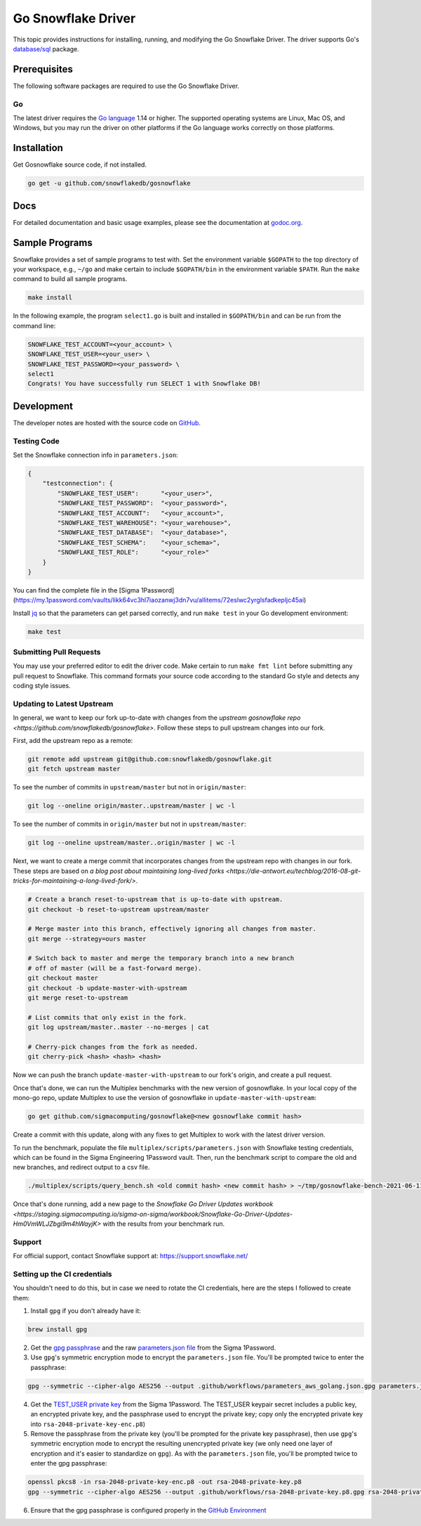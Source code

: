 ********************************************************************************
Go Snowflake Driver
********************************************************************************

.. image:: https://github.com/snowflakedb/gosnowflake/workflows/Build%20and%20Test/badge.svg?branch=master
    :target: https://github.com/snowflakedb/gosnowflake/actions?query=workflow%3A%22Build+and+Test%22

.. image:: http://img.shields.io/:license-Apache%202-brightgreen.svg
    :target: http://www.apache.org/licenses/LICENSE-2.0.txt

.. image:: https://goreportcard.com/badge/github.com/snowflakedb/gosnowflake
    :target: https://goreportcard.com/report/github.com/snowflakedb/gosnowflake

This topic provides instructions for installing, running, and modifying the Go Snowflake Driver. The driver supports Go's `database/sql <https://golang.org/pkg/database/sql/>`_ package.

Prerequisites
================================================================================

The following software packages are required to use the Go Snowflake Driver.

Go
----------------------------------------------------------------------

The latest driver requires the `Go language <https://golang.org/>`_ 1.14 or higher. The supported operating systems are Linux, Mac OS, and Windows, but you may run the driver on other platforms if the Go language works correctly on those platforms.


Installation
================================================================================

Get Gosnowflake source code, if not installed.

.. code-block:: bash

    go get -u github.com/snowflakedb/gosnowflake

Docs
====

For detailed documentation and basic usage examples, please see the documentation at
`godoc.org <https://godoc.org/github.com/snowflakedb/gosnowflake/>`_.

Sample Programs
================================================================================

Snowflake provides a set of sample programs to test with. Set the environment variable ``$GOPATH`` to the top directory of your workspace, e.g., ``~/go`` and make certain to 
include ``$GOPATH/bin`` in the environment variable ``$PATH``. Run the ``make`` command to build all sample programs.

.. code-block:: go

    make install

In the following example, the program ``select1.go`` is built and installed in ``$GOPATH/bin`` and can be run from the command line:

.. code-block:: bash

    SNOWFLAKE_TEST_ACCOUNT=<your_account> \
    SNOWFLAKE_TEST_USER=<your_user> \
    SNOWFLAKE_TEST_PASSWORD=<your_password> \
    select1
    Congrats! You have successfully run SELECT 1 with Snowflake DB!

Development
================================================================================

The developer notes are hosted with the source code on `GitHub <https://github.com/snowflakedb/gosnowflake>`_.

Testing Code
----------------------------------------------------------------------

Set the Snowflake connection info in ``parameters.json``:

.. code-block:: json

    {
        "testconnection": {
            "SNOWFLAKE_TEST_USER":      "<your_user>",
            "SNOWFLAKE_TEST_PASSWORD":  "<your_password>",
            "SNOWFLAKE_TEST_ACCOUNT":   "<your_account>",
            "SNOWFLAKE_TEST_WAREHOUSE": "<your_warehouse>",
            "SNOWFLAKE_TEST_DATABASE":  "<your_database>",
            "SNOWFLAKE_TEST_SCHEMA":    "<your_schema>",
            "SNOWFLAKE_TEST_ROLE":      "<your_role>"
        }
    }

You can find the complete file in the [Sigma 1Password](https://my.1password.com/vaults/likk64vc3hl7iaozanwj3dn7vu/allitems/72eslwc2yrglsfadkepljc45ai)

Install `jq <https://stedolan.github.io/jq/>`_ so that the parameters can get parsed correctly, and run ``make test`` in your Go development environment:

.. code-block:: bash

    make test

Submitting Pull Requests
----------------------------------------------------------------------

You may use your preferred editor to edit the driver code. Make certain to run ``make fmt lint`` before submitting any pull request to Snowflake. This command formats your source code according to the standard Go style and detects any coding style issues.

Updating to Latest Upstream
----------------------------------------------------------------------

In general, we want to keep our fork up-to-date with changes from the `upstream gosnowflake repo <https://github.com/snowflakedb/gosnowflake>`. Follow these steps to pull upstream changes into our fork.

First, add the upstream repo as a remote:

.. code-block:: bash

    git remote add upstream git@github.com:snowflakedb/gosnowflake.git
    git fetch upstream master

To see the number of commits in ``upstream/master`` but not in ``origin/master``:

.. code-block:: bash

    git log --oneline origin/master..upstream/master | wc -l

To see the number of commits in ``origin/master`` but not in ``upstream/master``:

.. code-block:: bash

    git log --oneline upstream/master..origin/master | wc -l

Next, we want to create a merge commit that incorporates changes from the upstream repo with changes in our fork. These steps are based on `a blog post about maintaining long-lived forks <https://die-antwort.eu/techblog/2016-08-git-tricks-for-maintaining-a-long-lived-fork/>`.

.. code-block:: bash

    # Create a branch reset-to-upstream that is up-to-date with upstream.
    git checkout -b reset-to-upstream upstream/master

    # Merge master into this branch, effectively ignoring all changes from master.
    git merge --strategy=ours master

    # Switch back to master and merge the temporary branch into a new branch
    # off of master (will be a fast-forward merge).
    git checkout master
    git checkout -b update-master-with-upstream
    git merge reset-to-upstream

    # List commits that only exist in the fork.
    git log upstream/master..master --no-merges | cat

    # Cherry-pick changes from the fork as needed.
    git cherry-pick <hash> <hash> <hash>

Now we can push the branch ``update-master-with-upstream`` to our fork's origin, and create a pull request.

Once that's done, we can run the Multiplex benchmarks with the new version of gosnowflake. In your local copy of the mono-go repo, update Multiplex to use the version of gosnowflake in ``update-master-with-upstream``:

.. code-block:: bash

    go get github.com/sigmacomputing/gosnowflake@<new gosnowflake commit hash>

Create a commit with this update, along with any fixes to get Multiplex to work with the latest driver version.

To run the benchmark, populate the file ``multiplex/scripts/parameters.json`` with Snowflake testing credentials, which can be found in the Sigma Engineering 1Password vault. Then, run the benchmark script to compare the old and new branches, and redirect output to a csv file.

.. code-block:: bash

    ./multiplex/scripts/query_bench.sh <old commit hash> <new commit hash> > ~/tmp/gosnowflake-bench-2021-06-11.csv

Once that's done running, add a new page to the `Snowflake Go Driver Updates workbook <https://staging.sigmacomputing.io/sigma-on-sigma/workbook/Snowflake-Go-Driver-Updates-Hm0VmWLJZbgi9m4hWayjK>` with the results from your benchmark run.

Support
----------------------------------------------------------------------

For official support, contact Snowflake support at:
https://support.snowflake.net/

Setting up the CI credentials
----------------------------------------------------------------------

You shouldn't need to do this, but in case we need to rotate the CI credentials, here are the steps I followed to create them:

1. Install ``gpg`` if you don't already have it:

.. code-block:: bash

    brew install gpg

2. Get the `gpg passphrase <https://my.1password.com/vaults/likk64vc3hl7iaozanwj3dn7vu/allitems/esdnmyqh5c3cze3k67tqrkd5s4>`_ and the raw `parameters.json file <https://my.1password.com/vaults/likk64vc3hl7iaozanwj3dn7vu/allitems/72eslwc2yrglsfadkepljc45ai>`_ from the Sigma 1Password.

3. Use ``gpg``'s symmetric encryption mode to encrypt the ``parameters.json`` file. You'll be prompted twice to enter the passphrase:

.. code-block:: bash

    gpg --symmetric --cipher-algo AES256 --output .github/workflows/parameters_aws_golang.json.gpg parameters.json

4. Get the `TEST_USER private key <https://sigmacomputing.1password.com/vaults/likk64vc3hl7iaozanwj3dn7vu/allitems/7g4gv6wjbbh6bgt7t6v6dlbhke>`_ from the Sigma 1Password. The TEST_USER keypair secret includes a public key, an encrypted private key, and the passphrase used to encrypt the private key; copy only the encrypted private key into ``rsa-2048-private-key-enc.p8``)

5. Remove the passphrase from the private key (you'll be prompted for the private key passphrase), then use ``gpg``'s symmetric encryption mode to encrypt the resulting unencrypted private key (we only need one layer of encryption and it's easier to standardize on ``gpg``). As with the ``parameters.json`` file, you'll be prompted twice to enter the gpg passphrase:

.. code-block:: bash

    openssl pkcs8 -in rsa-2048-private-key-enc.p8 -out rsa-2048-private-key.p8
    gpg --symmetric --cipher-algo AES256 --output .github/workflows/rsa-2048-private-key.p8.gpg rsa-2048-private-key.p8

6. Ensure that the gpg passphrase is configured properly in the `GitHub Environment <https://docs.github.com/en/actions/reference/environments>`_
